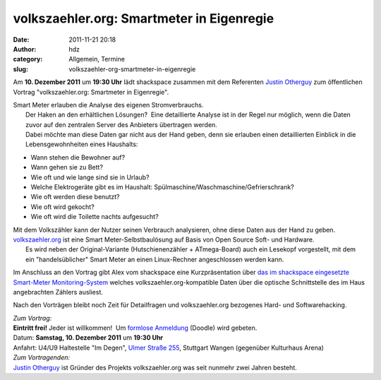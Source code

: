 volkszaehler.org: Smartmeter in Eigenregie
##########################################
:date: 2011-11-21 20:18
:author: hdz
:category: Allgemein, Termine
:slug: volkszaehler-org-smartmeter-in-eigenregie

|image0|\ Am **10. Dezember 2011** um **19:30 Uhr** lädt shackspace zusammen mit dem Referenten `Justin Otherguy <https://twitter.com/justinotherguy/>`__ zum öffentlichen Vortrag "volkszaehler.org: Smartmeter in Eigenregie".

| Smart Meter erlauben die Analyse des eigenen Stromverbrauchs.
|  Der Haken an den erhältlichen Lösungen?  Eine detaillierte Analyse ist in der Regel nur möglich, wenn die Daten zuvor auf den zentralen Server des Anbieters übertragen werden.
|  Dabei möchte man diese Daten gar nicht aus der Hand geben, denn sie erlauben einen detaillierten Einblick in die Lebensgewohnheiten eines Haushalts:

-  Wann stehen die Bewohner auf?
-  Wann gehen sie zu Bett?
-  Wie oft und wie lange sind sie in Urlaub?
-  Welche Elektrogeräte gibt es im Haushalt:
   Spülmaschine/Waschmaschine/Gefrierschrank?
-  Wie oft werden diese benutzt?
-  Wie oft wird gekocht?
-  Wie oft wird die Toilette nachts aufgesucht?

| Mit dem Volkszähler kann der Nutzer seinen Verbrauch analysieren, ohne diese Daten aus der Hand zu geben. `volkszaehler.org <http://volkszaehler.org/>`__ ist eine Smart Meter-Selbstbaulösung auf Basis von Open Source Soft- und Hardware.
|  Es wird neben der Original-Variante (Hutschienenzähler + ATmega-Board) auch ein Lesekopf vorgestellt, mit dem ein "handelsüblicher" Smart Meter an einen Linux-Rechner angeschlossen werden kann.

Im Anschluss an den Vortrag gibt Alex vom shackspace eine
Kurzpräsentation über `das im shackspace eingesetzte Smart-Meter
Monitoring-System <../strom-query>`__ welches
volkszaehler.org-kompatible Daten über die optische Schnittstelle des im
Haus angebrachten Záhlers ausliest.

Nach den Vorträgen bleibt noch Zeit für Detailfragen und
volkszaehler.org bezogenes Hard- und Softwarehacking.

| *Zum Vortrag:*
| **Eintritt frei!** Jeder ist willkommen!  Um `formlose Anmeldung <http://www.doodle.com/brt8m9ckyueq5rmp>`__ (Doodle) wird gebeten.
| Datum: **Samstag, 10. Dezember 2011** um **19:30 Uhr**
| Anfahrt: U4/U9 Haltestelle "Im Degen", `Ulmer Straße 255 <http://shackspace.de/?page_id=713>`__, Stuttgart Wangen (gegenüber Kulturhaus Arena)

| *Zum Vortragenden:*
| `Justin Otherguy <https://twitter.com/justinotherguy/>`__ ist Gründer des Projekts volkszaehler.org was seit nunmehr zwei Jahren besteht.

.. |image0| image:: http://shackspace.de/wp-content/uploads/2011/11/logo-150x150.png
   :target: http://shackspace.de/wp-content/uploads/2011/11/logo.png


